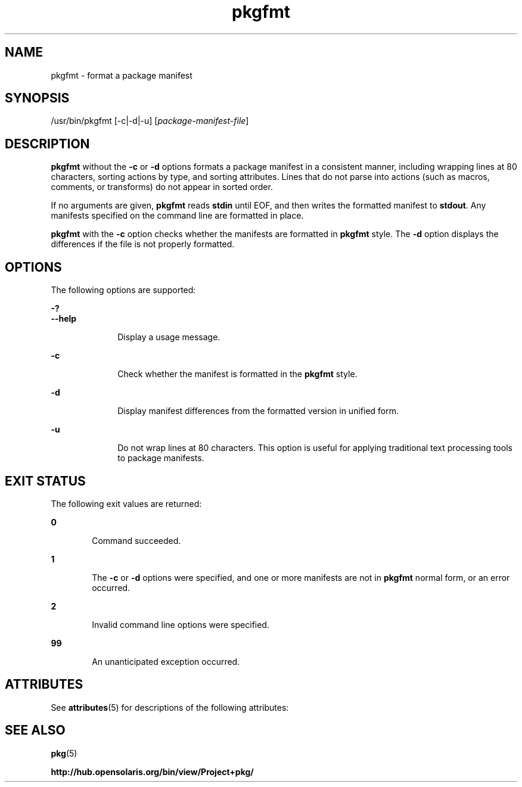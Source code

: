 '\" te
.\" Copyright (c) 2007, 2012, Oracle and/or its affiliates. All rights reserved.
.TH pkgfmt 1 "27 May 2012" "SunOS 5.11" "User Commands"
.SH NAME
pkgfmt \- format a package manifest
.SH SYNOPSIS
.LP
.nf
/usr/bin/pkgfmt [-c|-d|-u] [\fIpackage-manifest-file\fR]
.fi

.SH DESCRIPTION
.sp
.LP
\fBpkgfmt\fR without the \fB-c\fR or \fB-d\fR options formats a package manifest in a consistent manner, including wrapping lines at 80 characters, sorting actions by type, and sorting attributes. Lines that do not parse into actions (such as macros, comments, or transforms) do not appear in sorted order.
.sp
.LP
If no arguments are given, \fBpkgfmt\fR reads \fBstdin\fR until EOF, and then writes the formatted manifest to \fBstdout\fR. Any manifests specified on the command line are formatted in place.
.sp
.LP
\fBpkgfmt\fR with the \fB-c\fR option checks whether the manifests are formatted in \fBpkgfmt\fR style. The \fB-d\fR option displays the differences if the file is not properly formatted.
.SH OPTIONS
.sp
.LP
The following options are supported:
.sp
.ne 2
.mk
.na
\fB\fB-?\fR\fR
.ad
.br
.na
\fB\fB--help\fR\fR
.ad
.RS 10n
.rt  
Display a usage message.
.RE

.sp
.ne 2
.mk
.na
\fB\fB-c\fR\fR
.ad
.RS 10n
.rt  
Check whether the manifest is formatted in the \fBpkgfmt\fR style.
.RE

.sp
.ne 2
.mk
.na
\fB\fB-d\fR\fR
.ad
.RS 10n
.rt  
Display manifest differences from the formatted version in unified form.
.RE

.sp
.ne 2
.mk
.na
\fB\fB-u\fR\fR
.ad
.RS 10n
.rt  
Do not wrap lines at 80 characters. This option is useful for applying traditional text processing tools to package manifests.
.RE

.SH EXIT STATUS
.sp
.LP
The following exit values are returned:
.sp
.ne 2
.mk
.na
\fB\fB0\fR\fR
.ad
.RS 6n
.rt  
Command succeeded.
.RE

.sp
.ne 2
.mk
.na
\fB\fB1\fR\fR
.ad
.RS 6n
.rt  
The \fB-c\fR or \fB-d\fR options were specified, and one or more manifests are not in \fBpkgfmt\fR normal form, or an error occurred.
.RE

.sp
.ne 2
.mk
.na
\fB\fB2\fR\fR
.ad
.RS 6n
.rt  
Invalid command line options were specified.
.RE

.sp
.ne 2
.mk
.na
\fB\fB99\fR\fR
.ad
.RS 6n
.rt  
An unanticipated exception occurred.
.RE

.SH ATTRIBUTES
.sp
.LP
See \fBattributes\fR(5) for descriptions of the following attributes:
.sp

.sp
.TS
tab() box;
cw(2.75i) |cw(2.75i) 
lw(2.75i) |lw(2.75i) 
.
ATTRIBUTE TYPEATTRIBUTE VALUE
_
Availability\fBpackage/pkg\fR
_
Interface StabilityUncommitted
.TE

.SH SEE ALSO
.sp
.LP
\fBpkg\fR(5)
.sp
.LP
\fBhttp://hub.opensolaris.org/bin/view/Project+pkg/\fR
